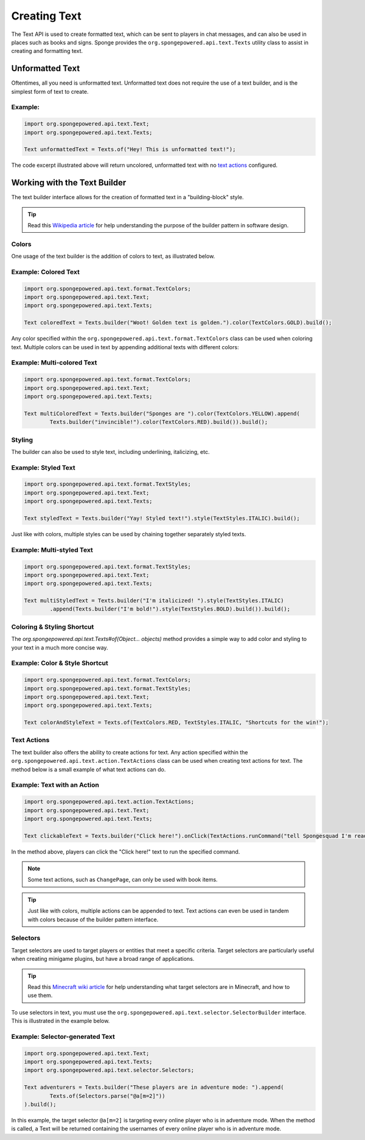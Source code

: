 =============
Creating Text
=============

The Text API is used to create formatted text, which can be sent to players in chat messages, and can also be used in places such as books and signs.
Sponge provides the ``org.spongepowered.api.text.Texts`` utility class to assist in creating and formatting text.

Unformatted Text
================

Oftentimes, all you need is unformatted text. Unformatted text does not require the use of a text builder,
and is the simplest form of text to create.

Example:
~~~~~~~~

.. code-block:: java

    import org.spongepowered.api.text.Text;
    import org.spongepowered.api.text.Texts;

    Text unformattedText = Texts.of("Hey! This is unformatted text!");

The code excerpt illustrated above will return uncolored, unformatted text with no `text actions <#text-actions>`_ configured.

Working with the Text Builder
=============================

The text builder interface allows for the creation of formatted text in a "building-block" style.

.. tip ::

    Read this `Wikipedia article <http://en.wikipedia.org/wiki/Builder_pattern>`__ for help understanding the purpose of the builder pattern in software design.

Colors
~~~~~~

One usage of the text builder is the addition of colors to text, as illustrated below.

Example: Colored Text
~~~~~~~~~~~~~~~~~~~~~

.. code-block:: java

    import org.spongepowered.api.text.format.TextColors;
    import org.spongepowered.api.text.Text;
    import org.spongepowered.api.text.Texts;

    Text coloredText = Texts.builder("Woot! Golden text is golden.").color(TextColors.GOLD).build();

Any color specified within the ``org.spongepowered.api.text.format.TextColors`` class can be used when coloring text.
Multiple colors can be used in text by appending additional texts with different colors:

Example: Multi-colored Text
~~~~~~~~~~~~~~~~~~~~~~~~~~~

.. code-block:: java

    import org.spongepowered.api.text.format.TextColors;
    import org.spongepowered.api.text.Text;
    import org.spongepowered.api.text.Texts;

    Text multiColoredText = Texts.builder("Sponges are ").color(TextColors.YELLOW).append(
            Texts.builder("invincible!").color(TextColors.RED).build()).build();

Styling
~~~~~~~

The builder can also be used to style text, including underlining, italicizing, etc.

Example: Styled Text
~~~~~~~~~~~~~~~~~~~~

.. code-block:: java

    import org.spongepowered.api.text.format.TextStyles;
    import org.spongepowered.api.text.Text;
    import org.spongepowered.api.text.Texts;

    Text styledText = Texts.builder("Yay! Styled text!").style(TextStyles.ITALIC).build();

Just like with colors, multiple styles can be used by chaining together separately styled texts.

Example: Multi-styled Text
~~~~~~~~~~~~~~~~~~~~~~~~~~~~~

.. code-block:: java

    import org.spongepowered.api.text.format.TextStyles;
    import org.spongepowered.api.text.Text;
    import org.spongepowered.api.text.Texts;

    Text multiStyledText = Texts.builder("I'm italicized! ").style(TextStyles.ITALIC)
            .append(Texts.builder("I'm bold!").style(TextStyles.BOLD).build()).build();

Coloring & Styling Shortcut
~~~~~~~~~~~~~~~~~~~~~~~~~~~

The `org.spongepowered.api.text.Texts#of(Object... objects)` method provides a simple way to add color and styling to your text in a much more concise way.

Example: Color & Style Shortcut
~~~~~~~~~~~~~~~~~~~~~~~~~~~~~~~

.. code-block:: java

    import org.spongepowered.api.text.format.TextColors;
    import org.spongepowered.api.text.format.TextStyles;
    import org.spongepowered.api.text.Text;
    import org.spongepowered.api.text.Texts;

    Text colorAndStyleText = Texts.of(TextColors.RED, TextStyles.ITALIC, "Shortcuts for the win!");

Text Actions
~~~~~~~~~~~~

The text builder also offers the ability to create actions for text.
Any action specified within the ``org.spongepowered.api.text.action.TextActions`` class can be used when creating text actions for text.
The method below is a small example of what text actions can do.

Example: Text with an Action
~~~~~~~~~~~~~~~~~~~~~~~~~~~~~~~~~~~

.. code-block:: java

    import org.spongepowered.api.text.action.TextActions;
    import org.spongepowered.api.text.Text;
    import org.spongepowered.api.text.Texts;

    Text clickableText = Texts.builder("Click here!").onClick(TextActions.runCommand("tell Spongesquad I'm ready!")).build();

In the method above, players can click the "Click here!" text to run the specified command.

.. note ::

    Some text actions, such as ``ChangePage``, can only be used with book items.

.. tip ::

    Just like with colors, multiple actions can be appended to text. Text actions can even be used in tandem with colors
    because of the builder pattern interface.

Selectors
~~~~~~~~~

Target selectors are used to target players or entities that meet a specific criteria. Target selectors are particularly useful
when creating minigame plugins, but have a broad range of applications.

.. tip ::

    Read this `Minecraft wiki article <http://minecraft.gamepedia.com/Commands#Target_selectors>`__ for help understanding
    what target selectors are in Minecraft, and how to use them.

To use selectors in text, you must use the ``org.spongepowered.api.text.selector.SelectorBuilder`` interface. This is illustrated in the example below.

Example: Selector-generated Text
~~~~~~~~~~~~~~~~~~~~~~~~~~~~~~~~

.. code-block:: java

    import org.spongepowered.api.text.Text;
    import org.spongepowered.api.text.Texts;
    import org.spongepowered.api.text.selector.Selectors;

    Text adventurers = Texts.builder("These players are in adventure mode: ").append(
            Texts.of(Selectors.parse("@a[m=2]"))
    ).build();

In this example, the target selector ``@a[m=2]`` is targeting every online player who is in adventure mode. When the method is called,
a Text will be returned containing the usernames of every online player who is in adventure mode.
